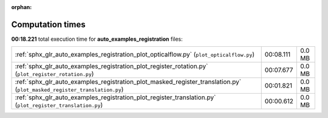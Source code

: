 
:orphan:

.. _sphx_glr_auto_examples_registration_sg_execution_times:

Computation times
=================
**00:18.221** total execution time for **auto_examples_registration** files:

+--------------------------------------------------------------------------------------------------------------------------+-----------+--------+
| :ref:`sphx_glr_auto_examples_registration_plot_opticalflow.py` (``plot_opticalflow.py``)                                 | 00:08.111 | 0.0 MB |
+--------------------------------------------------------------------------------------------------------------------------+-----------+--------+
| :ref:`sphx_glr_auto_examples_registration_plot_register_rotation.py` (``plot_register_rotation.py``)                     | 00:07.677 | 0.0 MB |
+--------------------------------------------------------------------------------------------------------------------------+-----------+--------+
| :ref:`sphx_glr_auto_examples_registration_plot_masked_register_translation.py` (``plot_masked_register_translation.py``) | 00:01.821 | 0.0 MB |
+--------------------------------------------------------------------------------------------------------------------------+-----------+--------+
| :ref:`sphx_glr_auto_examples_registration_plot_register_translation.py` (``plot_register_translation.py``)               | 00:00.612 | 0.0 MB |
+--------------------------------------------------------------------------------------------------------------------------+-----------+--------+
